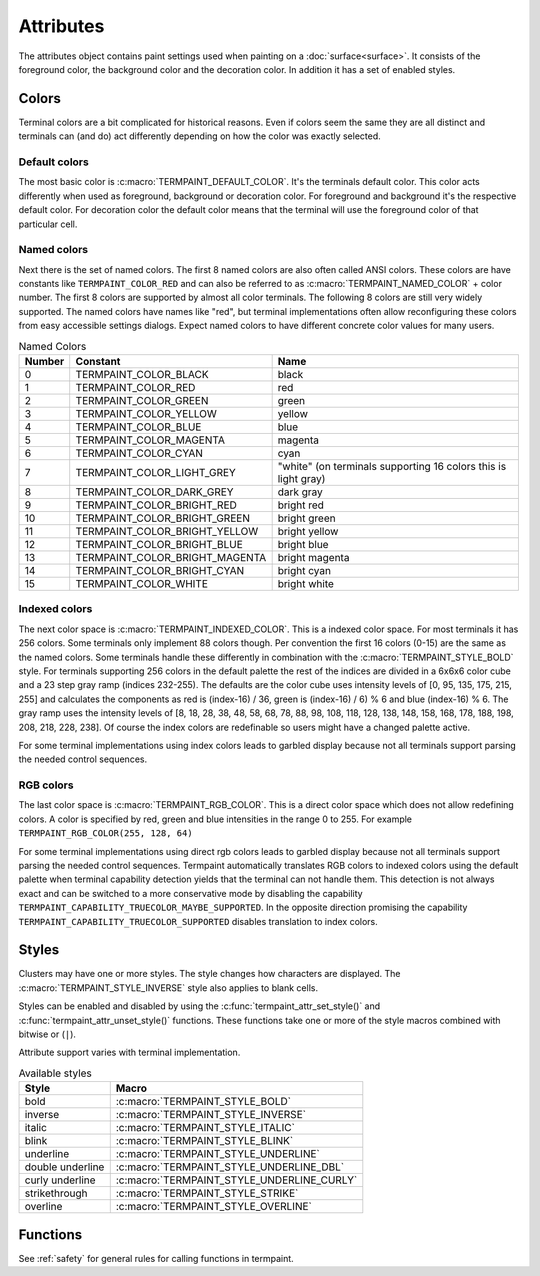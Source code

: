 .. _sec_attributes:

Attributes
==========

.. c:type:: termpaint_attr

The attributes object contains paint settings used when painting on a :doc:`surface<surface>`. It consists of the
foreground color, the background color and the decoration color. In addition it has a set of enabled styles.

.. _colors:

Colors
------

Terminal colors are a bit complicated for historical reasons. Even if colors seem the same they are all distinct and
terminals can (and do) act differently depending on how the color was exactly selected.

.. _default-colors:

Default colors
..............

The most basic color is :c:macro:`TERMPAINT_DEFAULT_COLOR`. It's the terminals default color. This color acts differently
when used as foreground, background or decoration color. For foreground and background it's the respective default color.
For decoration color the default color means that the terminal will use the foreground color of that particular cell.

.. _named-colors:

Named colors
............

Next there is the set of named colors. The first 8 named colors are also often called ANSI colors. These colors are
have constants like ``TERMPAINT_COLOR_RED`` and can also be  referred to as :c:macro:`TERMPAINT_NAMED_COLOR` + color
number. The first 8 colors are supported by almost all color
terminals. The following 8 colors are still very widely supported. The named colors have names like "red", but terminal
implementations often allow reconfiguring these colors from easy accessible settings dialogs. Expect named colors to
have different concrete color values for many users.

.. container:: hidden-references

  .. c:macro:: TERMPAINT_COLOR_BLACK
  .. c:macro:: TERMPAINT_COLOR_RED
  .. c:macro:: TERMPAINT_COLOR_GREEN
  .. c:macro:: TERMPAINT_COLOR_YELLOW
  .. c:macro:: TERMPAINT_COLOR_BLUE
  .. c:macro:: TERMPAINT_COLOR_MAGENTA
  .. c:macro:: TERMPAINT_COLOR_CYAN
  .. c:macro:: TERMPAINT_COLOR_LIGHT_GREY
  .. c:macro:: TERMPAINT_COLOR_DARK_GREY
  .. c:macro:: TERMPAINT_COLOR_BRIGHT_RED
  .. c:macro:: TERMPAINT_COLOR_BRIGHT_GREEN
  .. c:macro:: TERMPAINT_COLOR_BRIGHT_YELLOW
  .. c:macro:: TERMPAINT_COLOR_BRIGHT_BLUE
  .. c:macro:: TERMPAINT_COLOR_BRIGHT_MAGENTA
  .. c:macro:: TERMPAINT_COLOR_BRIGHT_CYAN
  .. c:macro:: TERMPAINT_COLOR_WHITE

.. table:: Named Colors
  :align: left

  ======  ==============================  ====
  Number  Constant                        Name
  ======  ==============================  ====
  0       TERMPAINT_COLOR_BLACK           black
  1       TERMPAINT_COLOR_RED             red
  2       TERMPAINT_COLOR_GREEN           green
  3       TERMPAINT_COLOR_YELLOW          yellow
  4       TERMPAINT_COLOR_BLUE            blue
  5       TERMPAINT_COLOR_MAGENTA         magenta
  6       TERMPAINT_COLOR_CYAN            cyan
  7       TERMPAINT_COLOR_LIGHT_GREY      "white" (on terminals supporting 16 colors this is light gray)
  8       TERMPAINT_COLOR_DARK_GREY       dark gray
  9       TERMPAINT_COLOR_BRIGHT_RED      bright red
  10      TERMPAINT_COLOR_BRIGHT_GREEN    bright green
  11      TERMPAINT_COLOR_BRIGHT_YELLOW   bright yellow
  12      TERMPAINT_COLOR_BRIGHT_BLUE     bright blue
  13      TERMPAINT_COLOR_BRIGHT_MAGENTA  bright magenta
  14      TERMPAINT_COLOR_BRIGHT_CYAN     bright cyan
  15      TERMPAINT_COLOR_WHITE           bright white
  ======  ==============================  ====

.. _indexed-colors:

Indexed colors
..............

The next color space is :c:macro:`TERMPAINT_INDEXED_COLOR`. This is a indexed color space. For most terminals it has
256 colors. Some terminals only implement 88 colors though. Per convention the first 16 colors (0-15) are the same as
the named colors. Some terminals handle these differently in combination with the :c:macro:`TERMPAINT_STYLE_BOLD`
style. For terminals supporting 256 colors in the default palette the rest of the indices are divided in a 6x6x6 color
cube and a 23 step gray ramp (indices 232-255). The defaults are the color cube uses intensity levels of
[0, 95, 135, 175, 215, 255] and calculates the components as red is (index-16) / 36, green is (index-16) / 6) % 6 and
blue (index-16) % 6. The gray ramp uses the intensity levels of
[8, 18, 28, 38, 48, 58, 68, 78, 88, 98, 108, 118, 128, 138, 148, 158, 168, 178, 188, 198, 208, 218, 228, 238]. Of course
the index colors are redefinable so users might have a changed palette active.

For some terminal implementations using index colors leads to garbled display because not all terminals support parsing
the needed control sequences.

.. image:: color256.png

.. _rgb-colors:

RGB colors
..........

The last color space is :c:macro:`TERMPAINT_RGB_COLOR`. This is a direct color space which does not allow redefining
colors. A color is specified by red, green and blue intensities in the range 0 to 255. For example
``TERMPAINT_RGB_COLOR(255, 128, 64)``

For some terminal implementations using direct rgb colors leads to garbled display because not all terminals support
parsing the needed control sequences. Termpaint automatically translates RGB colors to indexed colors using the default
palette when terminal capability detection yields that the terminal can not handle them. This detection is not always
exact and can be switched to a more conservative mode by disabling the capability ``TERMPAINT_CAPABILITY_TRUECOLOR_MAYBE_SUPPORTED``.
In the opposite direction promising the capability ``TERMPAINT_CAPABILITY_TRUECOLOR_SUPPORTED`` disables translation to
index colors.

.. c:macro:: TERMPAINT_RGB_COLOR_OFFSET(red, green, blue)

    A macro that returns a rgb color composed of the given values for red, green and blue. The value range
    is 0 to 255 for each color component

Styles
------

Clusters may have one or more styles. The style changes how characters are displayed. The
:c:macro:`TERMPAINT_STYLE_INVERSE` style also applies to blank cells.

Styles can be enabled and disabled by using the :c:func:`termpaint_attr_set_style()` and
:c:func:`termpaint_attr_unset_style()` functions. These functions take one or more of the style macros combined with
bitwise or (``|``).

Attribute support varies with terminal implementation.

.. table:: Available styles
  :align: left

  ===================  =========
  Style                Macro
  ===================  =========
  bold                 :c:macro:`TERMPAINT_STYLE_BOLD`
  inverse              :c:macro:`TERMPAINT_STYLE_INVERSE`
  italic               :c:macro:`TERMPAINT_STYLE_ITALIC`
  blink                :c:macro:`TERMPAINT_STYLE_BLINK`
  underline            :c:macro:`TERMPAINT_STYLE_UNDERLINE`
  double underline     :c:macro:`TERMPAINT_STYLE_UNDERLINE_DBL`
  curly underline      :c:macro:`TERMPAINT_STYLE_UNDERLINE_CURLY`
  strikethrough        :c:macro:`TERMPAINT_STYLE_STRIKE`
  overline             :c:macro:`TERMPAINT_STYLE_OVERLINE`
  ===================  =========

Functions
---------

See :ref:`safety` for general rules for calling functions in termpaint.

.. c:macro:: TERMPAINT_DEFAULT_COLOR

  A Macro used to denote the terminals default color

.. c:macro:: TERMPAINT_NAMED_COLOR

  A Macro used to denote the first of the named colors. For example use ``TERMPAINT_NAMED_COLOR + 1`` to denote red.

.. c:macro:: TERMPAINT_INDEXED_COLOR

  A Macro used to denote the first indexed color. For example use ``TERMPAINT_NAMED_COLOR + 243`` to denote a mid gray.

.. c:macro:: TERMPAINT_RGB_COLOR(r, g, b)

  A Macro used to denote the rgb direct colors. Parameters are in the range 0 to 255.

.. c:function:: termpaint_attr* termpaint_attr_new(unsigned fg, unsigned bg)

  Creates a new attributes object with the foreground color ``fg`` and background color ``bg``. No styles will
  be selected.

  The application has to free this with :c:func:`termpaint_attr_free`.

.. c:function:: termpaint_attr* termpaint_attr_clone(termpaint_attr* attr)

  Creates a new attributes object with the same settings as the attributes object passed in ``attr``.

  The application has to free this with :c:func:`termpaint_attr_free`.

.. c:function:: void termpaint_attr_free(termpaint_attr* attr)

  Frees a attributes object allocated with :c:func:`termpaint_attr_new()` or :c:func:`termpaint_attr_clone()`.

.. c:function:: void termpaint_attr_set_fg(termpaint_attr* attr, unsigned fg)

  Set the foreground to be used when painting to ``fg``.

.. c:function:: void termpaint_attr_set_bg(termpaint_attr* attr, unsigned bg)

  Set the background to be used when painting to ``bg``.

.. c:function:: void termpaint_attr_set_deco(termpaint_attr* attr, unsigned deco_color)

  Set the decoration color to be used when painting to ``deco_color``.

.. c:macro:: TERMPAINT_STYLE_BOLD

  Style the text in bold. `(widely supported) <https://terminalguide.netlify.com/attr/1/>`__

  Some terminal implementations change named colors in the range 0-7 to their bright variants when rendering bold text.

.. c:macro:: TERMPAINT_STYLE_ITALIC

  Style the text in italic. `(widely supported) <https://terminalguide.netlify.com/attr/3/>`__

.. c:macro:: TERMPAINT_STYLE_BLINK

  Text should blink. `(support varies by terminal implementation) <https://terminalguide.netlify.com/attr/5/>`__

.. c:macro:: TERMPAINT_STYLE_OVERLINE

  Style the text with a overline. `(limited support in terminal implementations) <https://terminalguide.netlify.com/attr/53/>`__

.. c:macro:: TERMPAINT_STYLE_INVERSE

  Display the text with inverted foreground and background color. `(widely supported) <https://terminalguide.netlify.com/attr/7/>`__

.. c:macro:: TERMPAINT_STYLE_STRIKE

  Style the text in strikethrough. `(support varies by terminal implementation) <https://terminalguide.netlify.com/attr/9/>`__

.. c:macro:: TERMPAINT_STYLE_UNDERLINE

  Style the text with a single underline. `(widely supported) <https://terminalguide.netlify.com/attr/4/>`__

  If supported by the terminal emulator the underline uses the decoration color.

.. c:macro:: TERMPAINT_STYLE_UNDERLINE_DBL

  Style the text with a double underline. `(limited support in terminal implementations) <https://terminalguide.netlify.com/attr/21/>`__

  If supported by the terminal emulator the underline uses the decoration color.

.. c:macro:: TERMPAINT_STYLE_UNDERLINE_CURLY

  Style the text with a curly underline. `(limited support in terminal implementations) <https://terminalguide.netlify.com/attr/4-3/>`__

  If supported by the terminal emulator the underline uses the decoration color.

.. c:function:: void termpaint_attr_set_style(termpaint_attr* attr, int bits)

  Adds the styles given in ``bits`` to the attributes.

.. c:function:: void termpaint_attr_unset_style(termpaint_attr* attr, int bits)

  Removes the styles given in ``bits`` to the attributes.

.. c:function:: void termpaint_attr_reset_style(termpaint_attr* attr)

  Removes all previously set styles.

.. c:function:: void termpaint_attr_set_patch(termpaint_attr* attr, _Bool optimize, const char *setup, const char * cleanup)

  This function allows to use additional attributes for rendering that are not otherwise explicitly supported.

  .. warning:: This is a low level feature with potential to garble the whole terminal rendering. Use with care.

  Allows setting escape sequences to be output before (``setup``) and after (``cleanup``) rendering each cluster with
  this style. If ``optimize`` is set, do not use ``setup`` and ``cleanup`` between clusters that have the exact same
  patch.

  The caller is responsible to ensure that the patches don't break rendering. Setup is output after the "select graphics
  rendition" escape sequence right before the text of the cluster is output. If ``optimize`` is not set cleanup is output
  directly following the text of the cluster.

  If ``optimize`` is true, the setup sequence must not contain "select graphics rendition" sequences because the
  rendering resets SGR state between clusters if styles change in a display run.
